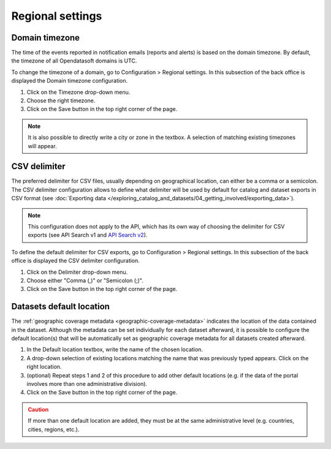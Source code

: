 Regional settings
=================

Domain timezone
---------------

.. image:: images/regional_settings.png

The time of the events reported in notification emails (reports and alerts) is based on the domain timezone. By default, the timezone of all Opendatasoft domains is UTC.

To change the timezone of a domain, go to Configuration > Regional settings. In this subsection of the back office is displayed the Domain timezone configuration.

1. Click on the Timezone drop-down menu.
2. Choose the right timezone.
3. Click on the Save button in the top right corner of the page.

.. admonition:: Note
   :class: note

   It is also possible to directly write a city or zone in the textbox. A selection of matching existing timezones will appear.

CSV delimiter
-------------

.. image:: images/csv_delimiter.png

The preferred delimiter for CSV files, usually depending on geographical location, can either be a comma or a semicolon. The CSV delimiter configuration allows to define what delimiter will be used by default for catalog and dataset exports in CSV format (see :doc:`Exporting data </exploring_catalog_and_datasets/04_getting_involved/exporting_data>`).

.. admonition:: Note
   :class: note

   This configuration does not apply to the API, which has its own way of choosing the delimiter for CSV exports (see API Search v1 and `API Search v2 <https://help.opendatasoft.com/apis/ods-search-v2/#exporting-datasets>`_).

To define the default delimiter for CSV exports, go to Configuration > Regional settings. In this subsection of the back office is displayed the CSV delimiter configuration.

1. Click on the Delimiter drop-down menu.
2. Choose either "Comma (,)" or "Semicolon (;)".
3. Click on the Save button in the top right corner of the page.

Datasets default location
-------------------------

.. image:: images/configuration_default-location.png

The :ref:`geographic coverage metadata <geographic-coverage-metadata>` indicates the location of the data contained in the dataset. Although the metadata can be set individually for each dataset afterward, it is possible to configure the default location(s) that will be automatically set as geographic coverage metadata for all datasets created afterward.

1. In the Default location textbox, write the name of the chosen location.
2. A drop-down selection of existing locations matching the name that was previously typed appears. Click on the right location.
3. (optional) Repeat steps 1 and 2 of this procedure to add other default locations (e.g. if the data of the portal involves more than one administrative division).
4. Click on the Save button in the top right corner of the page.

.. admonition:: Caution
   :class: caution

   If more than one default location are added, they must be at the same administrative level (e.g. countries, cities, regions, etc.).
